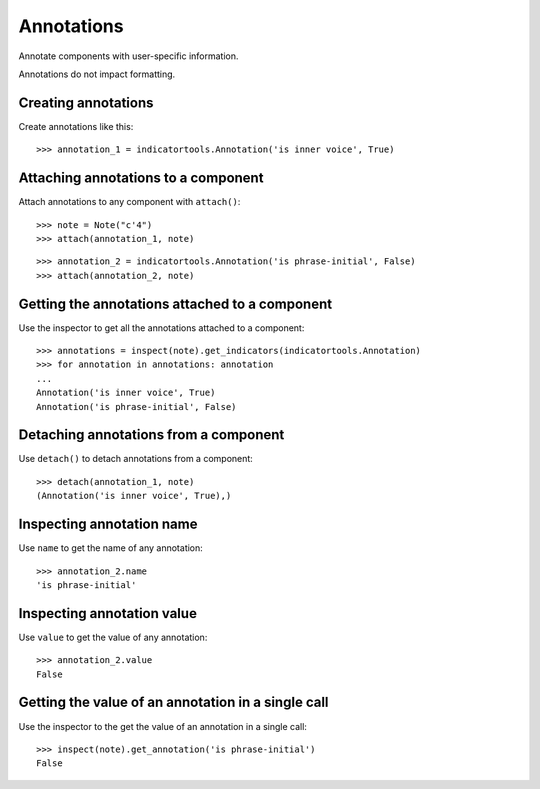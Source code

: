 Annotations
===========

Annotate components with user-specific information.

Annotations do not impact formatting.


Creating annotations
--------------------

Create annotations like this:

::

   >>> annotation_1 = indicatortools.Annotation('is inner voice', True)



Attaching annotations to a component
------------------------------------

Attach annotations to any component with ``attach()``:

::

   >>> note = Note("c'4")
   >>> attach(annotation_1, note)


::

   >>> annotation_2 = indicatortools.Annotation('is phrase-initial', False)
   >>> attach(annotation_2, note)



Getting the annotations attached to a component
-----------------------------------------------

Use the inspector to get all the annotations attached to a component:

::

   >>> annotations = inspect(note).get_indicators(indicatortools.Annotation)
   >>> for annotation in annotations: annotation
   ... 
   Annotation('is inner voice', True)
   Annotation('is phrase-initial', False)



Detaching annotations from a component
--------------------------------------

Use ``detach()`` to detach annotations from a component:

::

   >>> detach(annotation_1, note)
   (Annotation('is inner voice', True),)



Inspecting annotation name
--------------------------

Use ``name`` to get the name of any annotation:

::

   >>> annotation_2.name
   'is phrase-initial'



Inspecting annotation value
---------------------------

Use ``value`` to get the value of any annotation:

::

   >>> annotation_2.value
   False



Getting the value of an annotation in a single call
---------------------------------------------------

Use the inspector to the get the value of an annotation in a single call:

::

   >>> inspect(note).get_annotation('is phrase-initial')
   False

